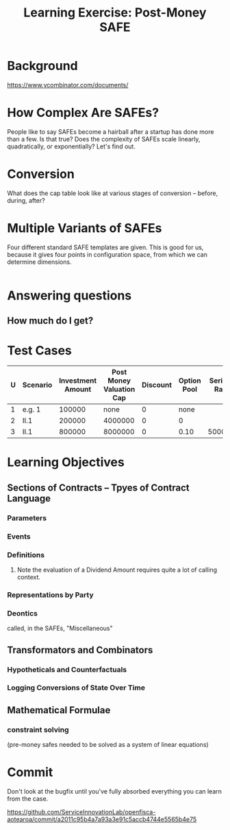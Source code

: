 #+TITLE: Learning Exercise: Post-Money SAFE

* Background

https://www.ycombinator.com/documents/

* How Complex Are SAFEs?

People like to say SAFEs become a hairball after a startup has done more than a few. Is that true? Does the complexity of SAFEs scale linearly, quadratically, or exponentially? Let's find out.

* Conversion

What does the cap table look like at various stages of conversion -- before, during, after?

* Multiple Variants of SAFEs

Four different standard SAFE templates are given. This is good for us, because it gives four points in configuration space, from which we can determine dimensions.

#+begin_src haskell
#+end_src

* Answering questions

** How much do I get?

* Test Cases

| U | Scenario | Investment Amount | Post Money Valuation Cap | Discount | Option Pool | Series A Raise | Series A Pre-Money Val |
|---+----------+-------------------+--------------------------+----------+-------------+----------------+------------------------|
| 1 | e.g. 1   |            100000 |                     none |        0 |        none |                |                1000000 |
| 2 | II.1     |            200000 |                  4000000 |        0 |           0 |                |                        |
| 3 | II.1     |            800000 |                  8000000 |        0 |        0.10 |        5000000 |               15000000 |


* Learning Objectives
** Sections of Contracts -- Tpyes of Contract Language
*** Parameters
*** Events
*** Definitions
**** Note the evaluation of a Dividend Amount requires quite a lot of calling context.
*** Representations by Party
*** Deontics
called, in the SAFEs, "Miscellaneous"
** Transformators and Combinators
*** Hypotheticals and Counterfactuals
*** Logging Conversions of State Over Time
** Mathematical Formulae
*** constraint solving
(pre-money safes needed to be solved as a system of linear equations)

* Commit

Don't look at the bugfix until you've fully absorbed everything you can learn from the case.

https://github.com/ServiceInnovationLab/openfisca-aotearoa/commit/a2011c95b4a7a93a3e91c5accb4744e5565b4e75


